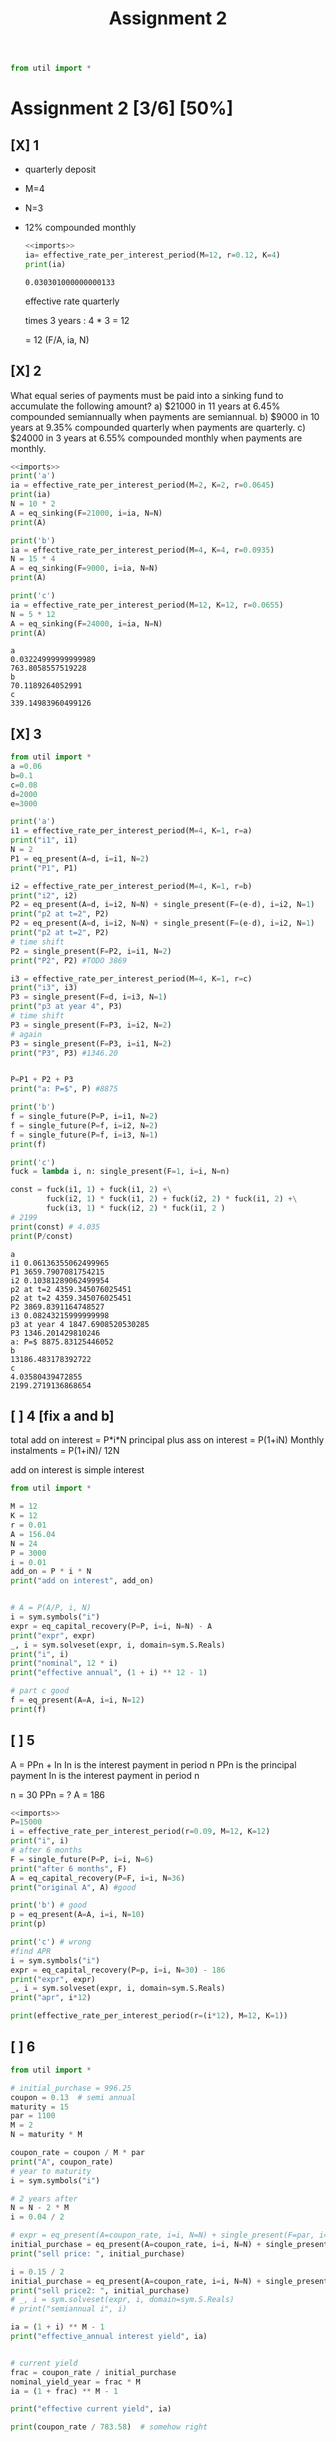 #+TITLE: Assignment 2

#+name: imports

#+property: header-args:python :noweb strip-export

#+name: imports
#+begin_src python
from util import *
#+end_src
* Assignment 2 [3/6] [50%]
** [X] 1
- quarterly deposit
- M=4
- N=3
- 12% compounded monthly

  #+begin_src python :results output :file temp.py
<<imports>>
ia= effective_rate_per_interest_period(M=12, r=0.12, K=4)
print(ia)
  #+end_src

  #+RESULTS:
  : 0.030301000000000133
 effective rate quarterly

 times 3 years : 4 * 3 = 12

 = 12 (F/A, ia, N)

** [X] 2
What equal series of payments must be paid into a sinking fund to accumulate the following amount?
a) $21000 in 11 years at 6.45% compounded semiannually when payments are semiannual.
b) $9000 in 10 years at 9.35% compounded quarterly when payments are quarterly.
c) $24000 in 3 years at 6.55% compounded monthly when payments are monthly.

   #+begin_src python :noweb no-export :results output
<<imports>>
print('a')
ia = effective_rate_per_interest_period(M=2, K=2, r=0.0645)
print(ia)
N = 10 * 2
A = eq_sinking(F=21000, i=ia, N=N)
print(A)

print('b')
ia = effective_rate_per_interest_period(M=4, K=4, r=0.0935)
N = 15 * 4
A = eq_sinking(F=9000, i=ia, N=N)
print(A)

print('c')
ia = effective_rate_per_interest_period(M=12, K=12, r=0.0655)
N = 5 * 12
A = eq_sinking(F=24000, i=ia, N=N)
print(A)
   #+end_src

   #+RESULTS:
   : a
   : 0.03224999999999989
   : 763.8058557519228
   : b
   : 70.1189264052991
   : c
   : 339.14983960499126

** [X] 3
   #+begin_src python :noweb no-export :results output
from util import *
a =0.06
b=0.1
c=0.08
d=2000
e=3000

print('a')
i1 = effective_rate_per_interest_period(M=4, K=1, r=a)
print("i1", i1)
N = 2
P1 = eq_present(A=d, i=i1, N=2)
print("P1", P1)

i2 = effective_rate_per_interest_period(M=4, K=1, r=b)
print("i2", i2)
P2 = eq_present(A=d, i=i2, N=N) + single_present(F=(e-d), i=i2, N=1)
print("p2 at t=2", P2)
P2 = eq_present(A=d, i=i2, N=N) + single_present(F=(e-d), i=i2, N=1)
print("p2 at t=2", P2)
# time shift
P2 = single_present(F=P2, i=i1, N=2)
print("P2", P2) #TODO 3869

i3 = effective_rate_per_interest_period(M=4, K=1, r=c)
print("i3", i3)
P3 = single_present(F=d, i=i3, N=1)
print("p3 at year 4", P3)
# time shift
P3 = single_present(F=P3, i=i2, N=2)
# again
P3 = single_present(F=P3, i=i1, N=2)
print("P3", P3) #1346.20


P=P1 + P2 + P3
print("a: P=$", P) #8875

print('b')
f = single_future(P=P, i=i1, N=2)
f = single_future(P=f, i=i2, N=2)
f = single_future(P=f, i=i3, N=1)
print(f)

print('c')
fuck = lambda i, n: single_present(F=1, i=i, N=n)

const = fuck(i1, 1) + fuck(i1, 2) +\
        fuck(i2, 1) * fuck(i1, 2) + fuck(i2, 2) * fuck(i1, 2) +\
        fuck(i3, 1) * fuck(i2, 2) * fuck(i1, 2 )
# 2199
print(const) # 4.035
print(P/const)
   #+end_src

   #+RESULTS:
   #+begin_example
   a
   i1 0.06136355062499965
   P1 3659.7907081754215
   i2 0.10381289062499954
   p2 at t=2 4359.345076025451
   p2 at t=2 4359.345076025451
   P2 3869.8391164748527
   i3 0.08243215999999998
   p3 at year 4 1847.6908520530285
   P3 1346.201429810246
   a: P=$ 8875.83125446052
   b
   13186.483178392722
   c
   4.03580439472855
   2199.2719136868654
   #+end_example

** [ ] 4 [fix a and b]

total add on interest = P*i*N
principal plus ass on interest = P(1+iN)
Monthly instalments = P(1+iN)/ 12N

add on interest is simple interest

#+begin_src python :noweb no-export :results output
from util import *

M = 12
K = 12
r = 0.01
A = 156.04
N = 24
P = 3000
i = 0.01
add_on = P * i * N
print("add on interest", add_on)


# A = P(A/P, i, N)
i = sym.symbols("i")
expr = eq_capital_recovery(P=P, i=i, N=N) - A
print("expr", expr)
_, i = sym.solveset(expr, i, domain=sym.S.Reals)
print("i", i)
print("nominal", 12 * i)
print("effective annual", (1 + i) ** 12 - 1)

# part c good
f = eq_present(A=A, i=i, N=12)
print(f)
#+end_src

#+RESULTS:
: add on interest 720.0
: expr 3000*i*(i + 1)**24/((i + 1)**24 - 1) - 156.04
: i 0.0185612794877969
: nominal 0.222735353853563
: effective annual 0.246941128911554
: 1664.85153464914

** [ ] 5
A = PPn + In
In is the interest payment in period n
PPn is the principal payment
In is the interest payment in period n

n = 30
PPn = ?
A = 186

#+begin_src python :noweb no-export :results output
<<imports>>
P=15000
i = effective_rate_per_interest_period(r=0.09, M=12, K=12)
print("i", i)
# after 6 months
F = single_future(P=P, i=i, N=6)
print("after 6 months", F)
A = eq_capital_recovery(P=F, i=i, N=36)
print("original A", A) #good

print('b') # good
p = eq_present(A=A, i=i, N=10)
print(p)

print('c') # wrong
#find APR
i = sym.symbols("i")
expr = eq_capital_recovery(P=p, i=i, N=30) - 186
print("expr", expr)
_, i = sym.solveset(expr, i, domain=sym.S.Reals)
print("apr", i*12)

print(effective_rate_per_interest_period(r=(i*12), M=12, K=1))

#+end_src

#+RESULTS:
: i 0.007500000000000062
: after 6 months 15687.78352655248
: original A 498.8673221713908
: b
: 4788.91655757971
: c
: expr 4788.91655757971*i*(i + 1)**30/((i + 1)**30 - 1) - 186
: apr 0.121939734850447
: 0.128991036856083

** [ ] 6
#+begin_src python :noweb no-export :results output
from util import *

# initial_purchase = 996.25
coupon = 0.13  # semi annual
maturity = 15
par = 1100
M = 2
N = maturity * M

coupon_rate = coupon / M * par
print("A", coupon_rate)
# year to maturity
i = sym.symbols("i")

# 2 years after
N = N - 2 * M
i = 0.04 / 2

# expr = eq_present(A=coupon_rate, i=i, N=N) + single_present(F=par, i=i, N=N) - initial_purchase
initial_purchase = eq_present(A=coupon_rate, i=i, N=N) + single_present(F=par, i=i, N=N)
print("sell price: ", initial_purchase)

i = 0.15 / 2
initial_purchase = eq_present(A=coupon_rate, i=i, N=N) + single_present(F=par, i=i, N=N)
print("sell price2: ", initial_purchase)
# _, i = sym.solveset(expr, i, domain=sym.S.Reals)
# print("semiannual i", i)

ia = (1 + i) ** M - 1
print("effective_annual interest yield", ia)


# current yield
frac = coupon_rate / initial_purchase
nominal_yield_year = frac * M
ia = (1 + frac) ** M - 1

print("effective current yield", ia)

print(coupon_rate / 783.58)  # somehow right
#+end_src

#+RESULTS:
: A 71.5
: sell price:  2095.9912700416758
: sell price2:  975.7056702629909
: effective_annual interest yield 0.1556249999999999
: effective current yield 0.15193059306519419
: 0.09124786237525204
